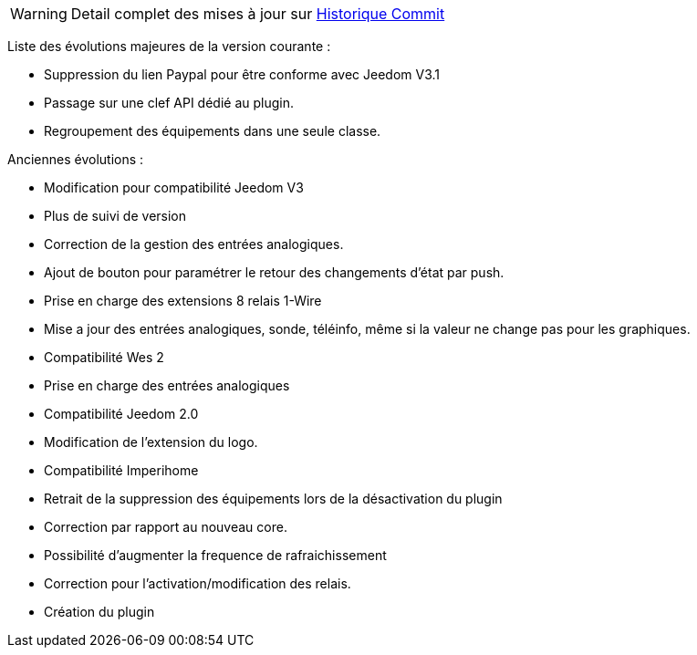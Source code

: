WARNING: Detail complet des mises à jour sur https://github.com/guenneguezt/plugin-wes/commits/master[Historique Commit]

Liste des évolutions majeures de la version courante :

- Suppression du lien Paypal pour être conforme avec Jeedom V3.1
- Passage sur une clef API dédié au plugin.
- Regroupement des équipements dans une seule classe.

Anciennes évolutions :

- Modification pour compatibilité Jeedom V3
- Plus de suivi de version
- Correction de la gestion des entrées analogiques.
- Ajout de bouton pour paramétrer le retour des changements d'état par push.
- Prise en charge des extensions 8 relais 1-Wire
- Mise a jour des entrées analogiques, sonde, téléinfo, même si la valeur ne change pas pour les graphiques.
- Compatibilité Wes 2
- Prise en charge des entrées analogiques
- Compatibilité Jeedom 2.0
- Modification de l'extension du logo.
- Compatibilité Imperihome
- Retrait de la suppression des équipements lors de la désactivation du plugin
- Correction par rapport au nouveau core.
- Possibilité d'augmenter la frequence de rafraichissement
- Correction pour l'activation/modification des relais.
- Création du plugin